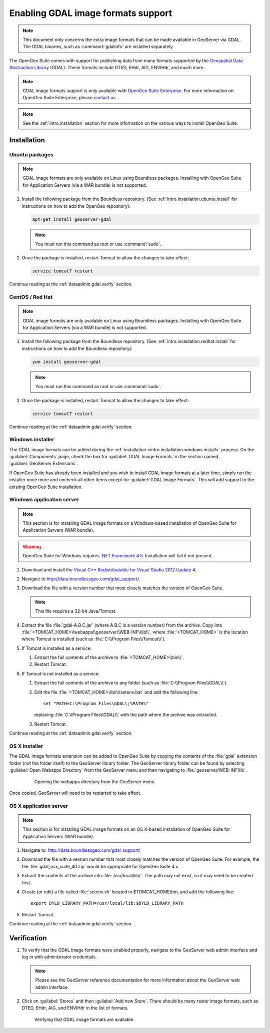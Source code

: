 ﻿.. _dataadmin.gdal:

Enabling GDAL image formats support
===================================

.. note:: This document only concerns the extra image formats that can be made available in GeoServer via GDAL. The GDAL binaries, such as :command:`gdalinfo` are installed separately.

The OpenGeo Suite comes with support for publishing data from many formats supported by the `Geospatial Data Abstraction Library <http://gdal.org>`_ (GDAL).  These formats include DTED, EHdr, AIG, ENVIHdr, and much more.

.. note:: GDAL image formats support is only available with `OpenGeo Suite Enterprise <http://boundlessgeo.com/solutions/opengeo-suite/>`_. For more information on OpenGeo Suite Enterprise, please `contact us <http://boundlessgeo.com/about/contact-us/sales/>`_.

.. note:: See the :ref:`intro.installation` section for more information on the various ways to install OpenGeo Suite.

Installation
------------

Ubuntu packages
~~~~~~~~~~~~~~~

.. note:: GDAL image formats are only available on Linux using Boundless packages. Installing with OpenGeo Suite for Application Servers (via a WAR bundle) is not supported.

#. Install the following package from the Boundless repository.  (See :ref:`intro.installation.ubuntu.install` for instructions on how to add the OpenGeo repository):

   .. code-block:: console

      apt-get install geoserver-gdal

   .. note:: You must run this command as root or use :command:`sudo`.

#. Once the package is installed, restart Tomcat to allow the changes to take effect:

   .. code-block:: console

      service tomcat7 restart

Continue reading at the :ref:`dataadmin.gdal.verify` section.

CentOS / Red Hat
~~~~~~~~~~~~~~~~

.. note:: GDAL image formats are only available on Linux using Boundless packages. Installing with OpenGeo Suite for Application Servers (via a WAR bundle) is not supported.

#. Install the following package from the Boundless repository.  (See :ref:`intro.installation.redhat.install` for instructions on how to add the Boundless repository):

   .. code-block:: console

      yum install geoserver-gdal

   .. note::  You must run this command as root or use :command:`sudo`.

#. Once the package is installed, restart Tomcat to allow the changes to take effect:

   .. code-block:: console

      service tomcat7 restart

Continue reading at the :ref:`dataadmin.gdal.verify` section.

Windows installer
~~~~~~~~~~~~~~~~~

The GDAL image formats can be added during the :ref:`installation <intro.installation.windows.install>` process. On the :guilabel:`Components` page, check the box for :guilabel:`GDAL Image Formats` in the section named :guilabel:`GeoServer Extensions`.

If OpenGeo Suite has already been installed and you wish to install GDAL image formats at a later time, simply run the installer once more and uncheck all other items except for :guilabel:`GDAL Image Formats`. This will add support to the existing OpenGeo Suite installation.

Windows application server
~~~~~~~~~~~~~~~~~~~~~~~~~~

.. note:: This section is for installing GDAL image formats on a Windows-based installation of OpenGeo Suite for Application Servers (WAR bundle).

.. warning:: OpenGeo Suite for Windows requires `.NET Framework 4.5 <https://www.microsoft.com/en-us/download/details.aspx?id=30653>`_. Installation will fail if not present.

#. Download and install the `Visual C++ Redistributable for Visual Studio 2012 Update 4 <https://www.microsoft.com/en-ca/download/details.aspx?id=30679>`_. 

#. Navigate to http://data.boundlessgeo.com/gdal_support/.

#. Download the file with a version number that most closely matches the version of OpenGeo Suite.

   .. note:: This file requires a 32-bit Java/Tomcat.

#. Extract the file :file:`gdal-A.B.C.jar` (where A.B.C is a version number) from the archive. Copy into :file:`<TOMCAT_HOME>\\webapps\\geoserver\\WEB-INF\\lib\\`, where :file:`<TOMCAT_HOME>` is the location where Tomcat is installed (such as :file:`C:\\Program Files\\Tomcat\\`).

#. If Tomcat is installed as a service:

   #. Extract the full contents of the archive to :file:`<TOMCAT_HOME>\\bin\\`.

   #. Restart Tomcat.

#. If Tomcat is not installed as a service:

   #. Extract the full contents of the archive to any folder (such as :file:`C:\\Program Files\\GDAL\\`).

   #. Edit the file :file:`<TOMCAT_HOME>\\bin\\setenv.bat` and add the following line::

         set "PATH=C:\Program Files\GDAL\;%PATH%"
 
      replacing :file:`C:\\Program Files\\GDAL\\` with the path where the archive was extracted.

   #. Restart Tomcat.

Continue reading at the :ref:`dataadmin.gdal.verify` section.

OS X installer
~~~~~~~~~~~~~~

The GDAL image formats extension can be added to OpenGeo Suite by copying the contents of the :file:`gdal` extension folder (not the folder itself) to the GeoServer library folder. The GeoServer library folder can be found by selecting :guilabel:`Open Webapps Directory` from the GeoServer menu and then navigating to :file:`geoserver/WEB-INF/lib`.

   .. figure:: ../../intro/installation/mac/img/ext_webappsmenu.png

      Opening the webapps directory from the GeoServer menu

Once copied, GeoServer will need to be restarted to take effect.


OS X application server
~~~~~~~~~~~~~~~~~~~~~~~

.. note:: This section is for installing GDAL image formats on an OS X-based installation of OpenGeo Suite for Application Servers (WAR bundle).

#. Navigate to:  http://data.boundlessgeo.com/gdal_support/

#. Download the file with a version number that most closely matches the version of OpenGeo Suite. For example, the file :file:`gdal_osx_suite_40.zip` would be appropriate for OpenGeo Suite 4.x.

#. Extract the contents of the archive into :file:`/usr/local/lib/`.  The path may not exist, so it may need to be created first.

#. Create (or edit) a file called :file:`setenv.sh` located in $TOMCAT_HOME/bin, and add the following line::

      export DYLD_LIBRARY_PATH=/usr/local/lib:$DYLD_LIBRARY_PATH

#. Restart Tomcat.

Continue reading at the :ref:`dataadmin.gdal.verify` section.


.. _dataadmin.gdal.verify:

Verification
------------

#. To verify that the GDAL image formats were enabled properly, navigate to the GeoServer web admin interface and log in with administrator credentials.

   .. note:: Please see the GeoServer reference documentation for more information about the GeoServer web admin interface.
   
#. Click on :guilabel:`Stores` and then :guilabel:`Add new Store`.  There should be many raster image formats, such as DTED, EHdr, AIG, and ENVIHdr in the list of formats.

   .. figure:: img/gdal_verify.png
      
      Verifying that GDAL image formats are available
